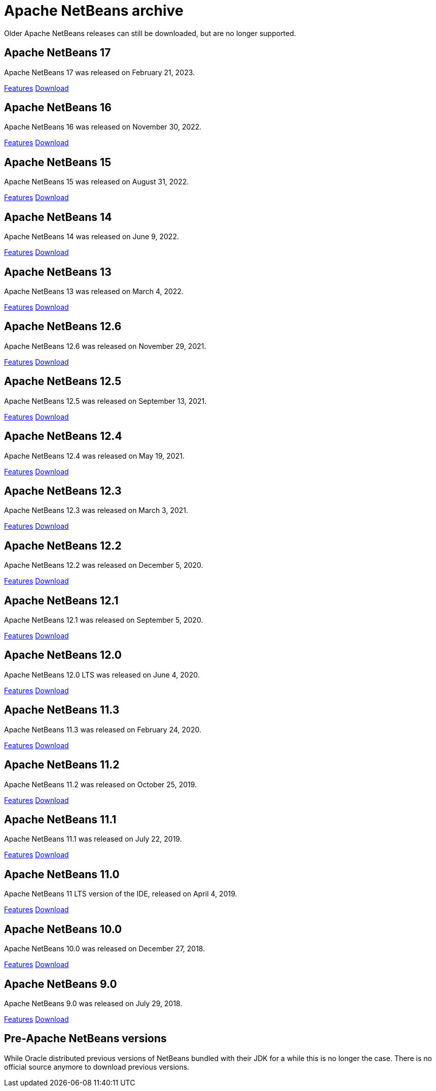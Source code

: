 
////
     Licensed to the Apache Software Foundation (ASF) under one
     or more contributor license agreements.  See the NOTICE file
     distributed with this work for additional information
     regarding copyright ownership.  The ASF licenses this file
     to you under the Apache License, Version 2.0 (the
     "License"); you may not use this file except in compliance
     with the License.  You may obtain a copy of the License at

       http://www.apache.org/licenses/LICENSE-2.0

     Unless required by applicable law or agreed to in writing,
     software distributed under the License is distributed on an
     "AS IS" BASIS, WITHOUT WARRANTIES OR CONDITIONS OF ANY
     KIND, either express or implied.  See the License for the
     specific language governing permissions and limitations
     under the License.
////
= Apache NetBeans archive
:jbake-type: page
:jbake-tags: archive
:jbake-status: published
:keywords: Apache NetBeans archive releases
:icons: font
:description: Apache NetBeans archive releases
:linkattrs:

Older Apache NetBeans releases can still be downloaded, but are no longer supported.

== Apache NetBeans 17

Apache NetBeans 17 was released on February 21, 2023.

link:https://github.com/apache/netbeans/releases/tag/17[Features, role="button"] xref:../nb17/index.adoc[Download, role="button success"]

== Apache NetBeans 16

Apache NetBeans 16 was released on November 30, 2022.

link:https://github.com/apache/netbeans/releases/tag/16[Features, role="button"] xref:../nb16/index.adoc[Download, role="button success"]

== Apache NetBeans 15

Apache NetBeans 15 was released on August 31, 2022.

link:https://github.com/apache/netbeans/releases/tag/15[Features, role="button"] xref:../nb15/index.adoc[Download, role="button success"]

== Apache NetBeans 14

Apache NetBeans 14 was released on June 9, 2022.

link:https://github.com/apache/netbeans/releases/tag/14[Features, role="button"] xref:../nb14/index.adoc[Download, role="button success"]

== Apache NetBeans 13

Apache NetBeans 13 was released on March 4, 2022.

xref:../nb13/index.adoc[Features, role="button"] xref:../nb13/nb13.adoc[Download, role="button success"]

== Apache NetBeans 12.6

Apache NetBeans 12.6 was released on November 29, 2021.

xref:../nb126/index.adoc[Features, role="button"] xref:../nb126/nb126.adoc[Download, role="button success"]

== Apache NetBeans 12.5

Apache NetBeans 12.5 was released on September 13, 2021.

xref:../nb125/index.adoc[Features, role="button"] xref:../nb125/nb125.adoc[Download, role="button success"]

== Apache NetBeans 12.4

Apache NetBeans 12.4 was released on May 19, 2021.

xref:../nb124/index.adoc[Features, role="button"] xref:../nb124/nb124.adoc[Download, role="button success"]

== Apache NetBeans 12.3

Apache NetBeans 12.3 was released on March 3, 2021.

xref:../nb123/index.adoc[Features, role="button"] xref:../nb123/nb123.adoc[Download, role="button success"]

== Apache NetBeans 12.2

Apache NetBeans 12.2 was released on December 5, 2020.

xref:../nb122/index.adoc[Features, role="button"] xref:../nb122/nb122.adoc[Download, role="button success"]

== Apache NetBeans 12.1

Apache NetBeans 12.1 was released on September 5, 2020.

xref:../nb121/index.adoc[Features, role="button"] xref:../nb121/nb121.adoc[Download, role="button success"]

== Apache NetBeans 12.0

Apache NetBeans 12.0 LTS was released on June 4, 2020.

xref:../nb120/index.adoc[Features, role="button"] xref:../nb120/nb120.adoc[Download, role="button success"]

== Apache NetBeans 11.3

Apache NetBeans 11.3 was released on February 24, 2020.

xref:../nb113/index.adoc[Features, role="button"] xref:../nb113/nb113.adoc[Download, role="button success"]

== Apache NetBeans 11.2

Apache NetBeans 11.2 was released on October 25, 2019.

xref:../nb112/index.adoc[Features, role="button"] xref:../nb112/nb112.adoc[Download, role="button success"]

== Apache NetBeans 11.1

Apache NetBeans 11.1 was released on July 22, 2019.

xref:../nb111/index.adoc[Features, role="button"] xref:../nb111/nb111.adoc[Download, role="button success"]

== Apache NetBeans 11.0

Apache NetBeans 11 LTS version of the IDE, released on April 4, 2019.

xref:../nb110/index.adoc[Features, role="button"] xref:../nb110/nb110.adoc[Download, role="button success"]

== Apache NetBeans 10.0

Apache NetBeans 10.0 was released on December 27, 2018.

xref:../nb100/index.adoc[Features, role="button"] xref:../nb100/nb100.adoc[Download, role="button success"]

== Apache NetBeans 9.0

Apache NetBeans 9.0 was released on July 29, 2018.

xref:../nb90/index.adoc[Features, role="button"] xref:../nb90/nb90.adoc[Download, role="button success"] 

== Pre-Apache NetBeans versions

While Oracle distributed previous versions of NetBeans bundled with their JDK for
a while this is no longer the case. There is no official source anymore to download
previous versions.

